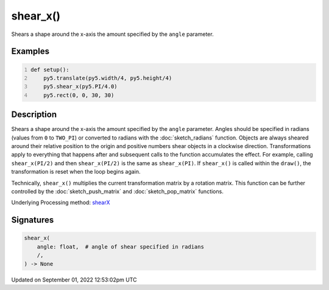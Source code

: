 shear_x()
=========

Shears a shape around the x-axis the amount specified by the ``angle`` parameter.

Examples
--------

.. raw:: html

    <div class="example-table">

.. raw:: html

    <div class="example-row"><div class="example-cell-image">

.. image:: /images/reference/Sketch_shear_x_0.png
    :alt: example picture for shear_x()

.. raw:: html

    </div><div class="example-cell-code">

.. code:: python
    :number-lines:

    def setup():
        py5.translate(py5.width/4, py5.height/4)
        py5.shear_x(py5.PI/4.0)
        py5.rect(0, 0, 30, 30)

.. raw:: html

    </div></div>

.. raw:: html

    </div>

Description
-----------

Shears a shape around the x-axis the amount specified by the ``angle`` parameter. Angles should be specified in radians (values from ``0`` to ``TWO_PI``) or converted to radians with the :doc:`sketch_radians` function. Objects are always sheared around their relative position to the origin and positive numbers shear objects in a clockwise direction. Transformations apply to everything that happens after and subsequent calls to the function accumulates the effect. For example, calling ``shear_x(PI/2)`` and then ``shear_x(PI/2)`` is the same as ``shear_x(PI)``. If ``shear_x()`` is called within the ``draw()``, the transformation is reset when the loop begins again.
 
Technically, ``shear_x()`` multiplies the current transformation matrix by a rotation matrix. This function can be further controlled by the :doc:`sketch_push_matrix` and :doc:`sketch_pop_matrix` functions.

Underlying Processing method: `shearX <https://processing.org/reference/shearX_.html>`_

Signatures
----------

.. code:: python

    shear_x(
        angle: float,  # angle of shear specified in radians
        /,
    ) -> None
Updated on September 01, 2022 12:53:02pm UTC

